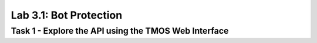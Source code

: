 Lab 3.1: Bot Protection
----------------------------------------

Task 1 - Explore the API using the TMOS Web Interface
~~~~~~~~~~~~~~~~~~~~~~~~~~~~~~~~~~~~~~~~~~~~~~~~~~~~~
